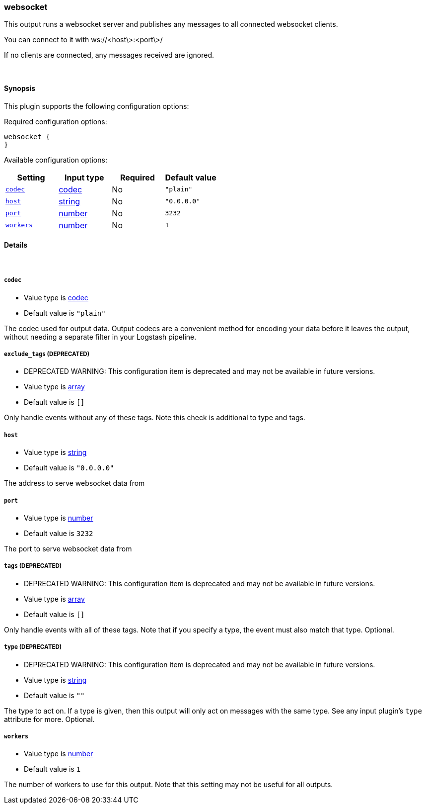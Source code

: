 [[plugins-outputs-websocket]]
=== websocket

This output runs a websocket server and publishes any 
messages to all connected websocket clients.

You can connect to it with ws://<host\>:<port\>/

If no clients are connected, any messages received are ignored.

&nbsp;

==== Synopsis

This plugin supports the following configuration options:


Required configuration options:

[source,json]
--------------------------
websocket {
}
--------------------------



Available configuration options:

[cols="<,<,<,<m",options="header",]
|=======================================================================
|Setting |Input type|Required|Default value
| <<plugins-outputs-websocket-codec>> |<<codec,codec>>|No|`"plain"`
| <<plugins-outputs-websocket-host>> |<<string,string>>|No|`"0.0.0.0"`
| <<plugins-outputs-websocket-port>> |<<number,number>>|No|`3232`
| <<plugins-outputs-websocket-workers>> |<<number,number>>|No|`1`
|=======================================================================


==== Details

&nbsp;

[[plugins-outputs-websocket-codec]]
===== `codec` 

  * Value type is <<codec,codec>>
  * Default value is `"plain"`

The codec used for output data. Output codecs are a convenient method for encoding your data before it leaves the output, without needing a separate filter in your Logstash pipeline.

[[plugins-outputs-websocket-exclude_tags]]
===== `exclude_tags`  (DEPRECATED)

  * DEPRECATED WARNING: This configuration item is deprecated and may not be available in future versions.
  * Value type is <<array,array>>
  * Default value is `[]`

Only handle events without any of these tags. Note this check is additional to type and tags.

[[plugins-outputs-websocket-host]]
===== `host` 

  * Value type is <<string,string>>
  * Default value is `"0.0.0.0"`

The address to serve websocket data from

[[plugins-outputs-websocket-port]]
===== `port` 

  * Value type is <<number,number>>
  * Default value is `3232`

The port to serve websocket data from

[[plugins-outputs-websocket-tags]]
===== `tags`  (DEPRECATED)

  * DEPRECATED WARNING: This configuration item is deprecated and may not be available in future versions.
  * Value type is <<array,array>>
  * Default value is `[]`

Only handle events with all of these tags.  Note that if you specify
a type, the event must also match that type.
Optional.

[[plugins-outputs-websocket-type]]
===== `type`  (DEPRECATED)

  * DEPRECATED WARNING: This configuration item is deprecated and may not be available in future versions.
  * Value type is <<string,string>>
  * Default value is `""`

The type to act on. If a type is given, then this output will only
act on messages with the same type. See any input plugin's `type`
attribute for more.
Optional.

[[plugins-outputs-websocket-workers]]
===== `workers` 

  * Value type is <<number,number>>
  * Default value is `1`

The number of workers to use for this output.
Note that this setting may not be useful for all outputs.

